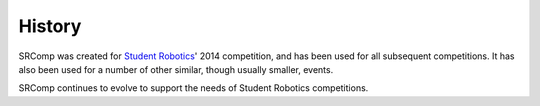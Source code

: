 History
=======

SRComp was created for `Student Robotics <https://studentrobotics.org>`__' 2014
competition, and has been used for all subsequent competitions. It has also been
used for a number of other similar, though usually smaller, events.

SRComp continues to evolve to support the needs of Student Robotics competitions.

